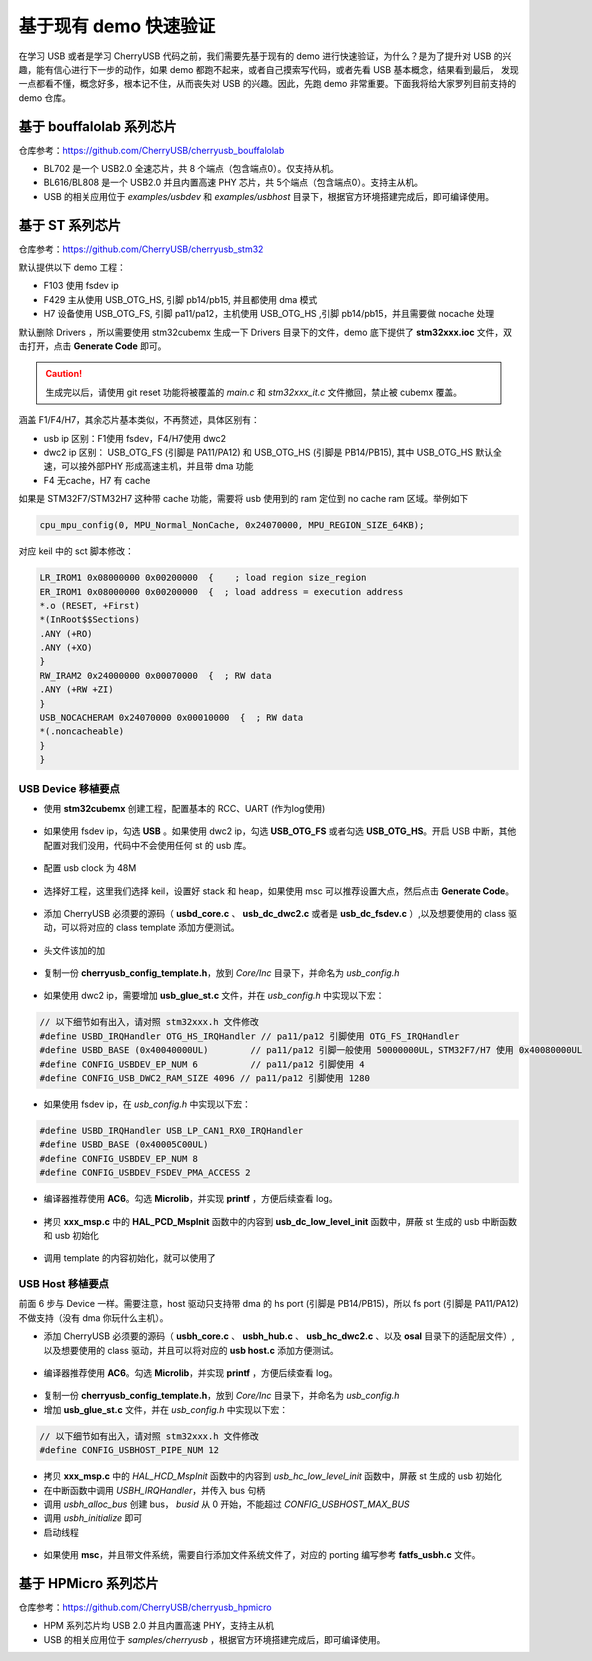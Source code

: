 基于现有 demo 快速验证
=========================

在学习 USB 或者是学习 CherryUSB 代码之前，我们需要先基于现有的 demo 进行快速验证，为什么？是为了提升对 USB 的兴趣，能有信心进行下一步的动作，如果 demo 都跑不起来，或者自己摸索写代码，或者先看 USB 基本概念，结果看到最后，
发现一点都看不懂，概念好多，根本记不住，从而丧失对 USB 的兴趣。因此，先跑 demo 非常重要。下面我将给大家罗列目前支持的 demo 仓库。

基于 bouffalolab 系列芯片
---------------------------

仓库参考：https://github.com/CherryUSB/cherryusb_bouffalolab

- BL702 是一个 USB2.0 全速芯片，共 8 个端点（包含端点0）。仅支持从机。
- BL616/BL808 是一个 USB2.0 并且内置高速 PHY 芯片，共 5个端点（包含端点0）。支持主从机。
- USB 的相关应用位于 `examples/usbdev` 和 `examples/usbhost` 目录下，根据官方环境搭建完成后，即可编译使用。 


基于 ST 系列芯片
---------------------------

仓库参考：https://github.com/CherryUSB/cherryusb_stm32

默认提供以下 demo 工程：

- F103 使用 fsdev ip
- F429 主从使用 USB_OTG_HS, 引脚 pb14/pb15, 并且都使用 dma 模式
- H7 设备使用 USB_OTG_FS, 引脚 pa11/pa12，主机使用 USB_OTG_HS ,引脚 pb14/pb15，并且需要做 nocache 处理

默认删除 Drivers ，所以需要使用 stm32cubemx 生成一下 Drivers 目录下的文件，demo 底下提供了 **stm32xxx.ioc** 文件，双击打开，点击 **Generate Code** 即可。

.. caution:: 生成完以后，请使用 git reset 功能将被覆盖的 `main.c` 和 `stm32xxx_it.c` 文件撤回，禁止被 cubemx 覆盖。

涵盖 F1/F4/H7，其余芯片基本类似，不再赘述，具体区别有：

- usb ip 区别：F1使用 fsdev，F4/H7使用 dwc2
- dwc2 ip 区别： USB_OTG_FS (引脚是 PA11/PA12) 和 USB_OTG_HS (引脚是 PB14/PB15), 其中 USB_OTG_HS 默认全速，可以接外部PHY 形成高速主机，并且带 dma 功能
- F4 无cache，H7 有 cache

如果是 STM32F7/STM32H7 这种带 cache 功能，需要将 usb 使用到的 ram 定位到 no cache ram 区域。举例如下

.. code-block:: C

    cpu_mpu_config(0, MPU_Normal_NonCache, 0x24070000, MPU_REGION_SIZE_64KB);

对应 keil 中的 sct 脚本修改：

.. code-block:: C

    LR_IROM1 0x08000000 0x00200000  {    ; load region size_region
    ER_IROM1 0x08000000 0x00200000  {  ; load address = execution address
    *.o (RESET, +First)
    *(InRoot$$Sections)
    .ANY (+RO)
    .ANY (+XO)
    }
    RW_IRAM2 0x24000000 0x00070000  {  ; RW data
    .ANY (+RW +ZI)
    }
    USB_NOCACHERAM 0x24070000 0x00010000  {  ; RW data
    *(.noncacheable)
    }
    }

USB Device 移植要点
^^^^^^^^^^^^^^^^^^^^^^

- 使用 **stm32cubemx** 创建工程，配置基本的 RCC、UART (作为log使用)

.. figure:: img/stm32_1.png
.. figure:: img/stm32_2.png

- 如果使用 fsdev ip，勾选 **USB** 。如果使用 dwc2 ip，勾选 **USB_OTG_FS** 或者勾选  **USB_OTG_HS**。开启 USB 中断，其他配置对我们没用，代码中不会使用任何 st 的 usb 库。

.. figure:: img/stm32_3_1.png
.. figure:: img/stm32_3.png

- 配置 usb clock 为 48M

.. figure:: img/stm32_4_1.png
.. figure:: img/stm32_4.png

- 选择好工程，这里我们选择 keil，设置好 stack 和 heap，如果使用 msc 可以推荐设置大点，然后点击 **Generate Code**。

.. figure:: img/stm32_5.png

- 添加 CherryUSB 必须要的源码（ **usbd_core.c** 、 **usb_dc_dwc2.c** 或者是 **usb_dc_fsdev.c**  ）,以及想要使用的 class 驱动，可以将对应的 class template 添加方便测试。

.. figure:: img/stm32_6.png

- 头文件该加的加

.. figure:: img/stm32_7.png

- 复制一份 **cherryusb_config_template.h**，放到 `Core/Inc` 目录下，并命名为 `usb_config.h`

.. figure:: img/stm32_8.png

- 如果使用 dwc2 ip，需要增加 **usb_glue_st.c** 文件，并在 `usb_config.h` 中实现以下宏：

.. code-block:: C

    // 以下细节如有出入，请对照 stm32xxx.h 文件修改
    #define USBD_IRQHandler OTG_HS_IRQHandler // pa11/pa12 引脚使用 OTG_FS_IRQHandler
    #define USBD_BASE (0x40040000UL)        // pa11/pa12 引脚一般使用 50000000UL，STM32F7/H7 使用 0x40080000UL
    #define CONFIG_USBDEV_EP_NUM 6          // pa11/pa12 引脚使用 4
    #define CONFIG_USB_DWC2_RAM_SIZE 4096 // pa11/pa12 引脚使用 1280

- 如果使用 fsdev ip，在 `usb_config.h` 中实现以下宏：

.. code-block:: C

    #define USBD_IRQHandler USB_LP_CAN1_RX0_IRQHandler
    #define USBD_BASE (0x40005C00UL)
    #define CONFIG_USBDEV_EP_NUM 8
    #define CONFIG_USBDEV_FSDEV_PMA_ACCESS 2

- 编译器推荐使用 **AC6**。勾选 **Microlib**，并实现 **printf** ，方便后续查看 log。

.. figure:: img/stm32_10.png
.. figure:: img/stm32_11.png

- 拷贝 **xxx_msp.c** 中的 **HAL_PCD_MspInit** 函数中的内容到 **usb_dc_low_level_init** 函数中，屏蔽 st 生成的 usb 中断函数和 usb 初始化

.. figure:: img/stm32_12.png
.. figure:: img/stm32_13.png
.. figure:: img/stm32_14.png

- 调用 template 的内容初始化，就可以使用了

.. figure:: img/stm32_15.png

USB Host 移植要点
^^^^^^^^^^^^^^^^^^^^^^

前面 6 步与 Device 一样。需要注意，host 驱动只支持带 dma 的 hs port (引脚是 PB14/PB15)，所以 fs port (引脚是 PA11/PA12)不做支持（没有 dma 你玩什么主机）。

- 添加 CherryUSB 必须要的源码（ **usbh_core.c** 、 **usbh_hub.c** 、 **usb_hc_dwc2.c** 、以及 **osal** 目录下的适配层文件）,以及想要使用的 class 驱动，并且可以将对应的 **usb host.c** 添加方便测试。

.. figure:: img/stm32_16.png

- 编译器推荐使用 **AC6**。勾选 **Microlib**，并实现 **printf** ，方便后续查看 log。

.. figure:: img/stm32_10.png
.. figure:: img/stm32_11.png

- 复制一份 **cherryusb_config_template.h**，放到 `Core/Inc` 目录下，并命名为 `usb_config.h`

- 增加 **usb_glue_st.c** 文件，并在 `usb_config.h` 中实现以下宏：

.. code-block:: C

    // 以下细节如有出入，请对照 stm32xxx.h 文件修改
    #define CONFIG_USBHOST_PIPE_NUM 12

- 拷贝 **xxx_msp.c** 中的 `HAL_HCD_MspInit` 函数中的内容到 `usb_hc_low_level_init` 函数中，屏蔽 st 生成的 usb 初始化
- 在中断函数中调用 `USBH_IRQHandler`，并传入 bus 句柄
- 调用 `usbh_alloc_bus` 创建 bus， `busid` 从 0 开始，不能超过 `CONFIG_USBHOST_MAX_BUS`
- 调用 `usbh_initialize` 即可
- 启动线程

.. figure:: img/stm32_18.png
.. figure:: img/stm32_19.png
.. figure:: img/stm32_20.png

- 如果使用 **msc**，并且带文件系统，需要自行添加文件系统文件了，对应的 porting 编写参考 **fatfs_usbh.c** 文件。

.. figure:: img/stm32_21.png

基于 HPMicro 系列芯片
---------------------------

仓库参考：https://github.com/CherryUSB/cherryusb_hpmicro

- HPM 系列芯片均 USB 2.0 并且内置高速 PHY，支持主从机
- USB 的相关应用位于 `samples/cherryusb` ，根据官方环境搭建完成后，即可编译使用。 
